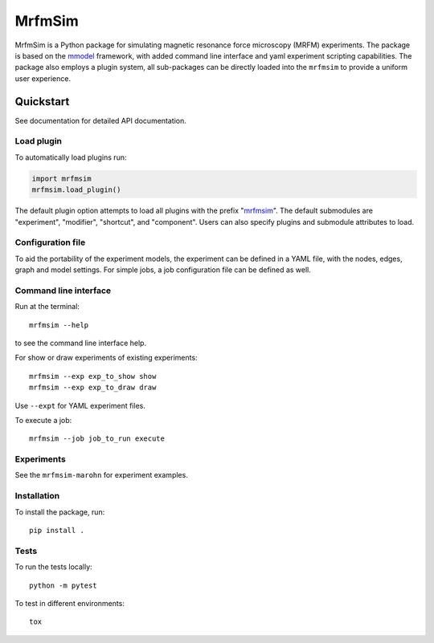 MrfmSim
=======

|GitHub version| |Unit tests|

MrfmSim is a Python package for simulating magnetic resonance force microscopy (MRFM)
experiments. The package is based on the
`mmodel <https://github.com/Marohn-Group/mmodel>`_
framework, with added command line interface and yaml experiment scripting
capabilities. The package also employs a plugin system, all sub-packages can
be directly loaded into the ``mrfmsim`` to provide a uniform user experience.

Quickstart
----------

See documentation for detailed API documentation.

Load plugin
^^^^^^^^^^^^

To automatically load plugins run:

.. code:: python

    import mrfmsim
    mrfmsim.load_plugin()

The default plugin option attempts to load all plugins with the prefix "mrfmsim_".
The default submodules are "experiment", "modifier", "shortcut", and "component".
Users can also specify plugins and submodule attributes to load.

Configuration file
^^^^^^^^^^^^^^^^^^

To aid the portability of the experiment models, the experiment can be defined in
a YAML file, with the nodes, edges, graph and model settings. For simple jobs, a
job configuration file can be defined as well.

Command line interface
^^^^^^^^^^^^^^^^^^^^^^

Run at the terminal::

    mrfmsim --help

to see the command line interface help.

For show or draw experiments of existing experiments::

    mrfmsim --exp exp_to_show show
    mrfmsim --exp exp_to_draw draw

Use ``--expt`` for YAML experiment files. 

To execute a job::

    mrfmsim --job job_to_run execute

Experiments
^^^^^^^^^^^

See the ``mrfmsim-marohn`` for experiment examples.

Installation
^^^^^^^^^^^^^

To install the package, run::

    pip install .


Tests
^^^^^

To run the tests locally::

    python -m pytest

To test in different environments::

    tox


.. |GitHub version| image:: https://badge.fury.io/gh/Marohn-Group%2Fmrfmsim.svg
   :target: https://github.com/Marohn-Group/mrfmsim

.. .. |PyPI version shields.io| image:: https://img.shields.io/pypi/v/mrfmsim.svg
..    :target: https://pypi.python.org/pypi/mrfmsim/

.. .. |PyPI pyversions| image:: https://img.shields.io/pypi/pyversions/mrfmsim.svg

.. |Unit tests| image:: https://github.com/Marohn-Group/mrfmsim/actions/workflows/tox.yml/badge.svg
    :target: https://github.com/Marohn-Group/mrfmsim/actions

.. .. |Docs| image:: https://img.shields.io/badge/Documentation--brightgreen.svg
..     :target: https://github.com/Marohn-Group/mrfmsim-docs/
